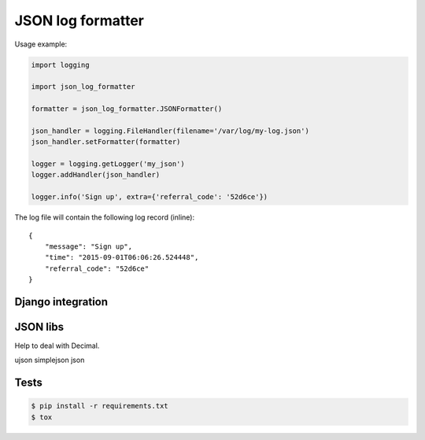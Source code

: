 ==================
JSON log formatter
==================

Usage example:

.. code-block:: python

    import logging

    import json_log_formatter

    formatter = json_log_formatter.JSONFormatter()

    json_handler = logging.FileHandler(filename='/var/log/my-log.json')
    json_handler.setFormatter(formatter)

    logger = logging.getLogger('my_json')
    logger.addHandler(json_handler)

    logger.info('Sign up', extra={'referral_code': '52d6ce'})

The log file will contain the following log record (inline)::

    {
        "message": "Sign up",
        "time": "2015-09-01T06:06:26.524448",
        "referral_code": "52d6ce"
    }

Django integration
------------------

JSON libs
---------

Help to deal with Decimal.

ujson
simplejson
json

Tests
-----

.. code-block:: console

    $ pip install -r requirements.txt
    $ tox
